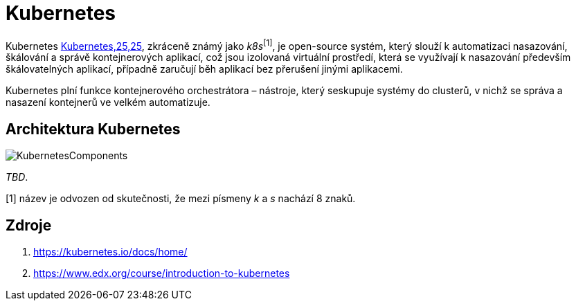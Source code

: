 = Kubernetes

Kubernetes https://en.wikipedia.org/wiki/Kubernetes#/media/File:Kubernetes_logo_without_workmark.svg[Kubernetes,25,25], zkráceně známý jako _k8s_^[1]^, je open-source systém, který slouží k automatizaci nasazování, škálování a správě kontejnerových aplikací, což jsou izolovaná virtuální prostředí, která se využívají k nasazování především škálovatelných aplikací, případně zaručují běh aplikací bez přerušení jinými aplikacemi.

Kubernetes plní funkce kontejnerového orchestrátora – nástroje, který seskupuje systémy do clusterů, v nichž se správa a nasazení kontejnerů ve velkém automatizuje.

== Architektura Kubernetes
image::https://courses.edx.org/assets/courseware/v1/524d69e2587d4a25ce96fdd0bd51eb06/asset-v1:LinuxFoundationX+LFS158x+1T2022+type@asset+block/Components_of_Kubernetes_Architecture.png[KubernetesComponents]
_TBD_.

[1] název je odvozen od skutečnosti, že mezi písmeny _k_ a _s_ nachází 8 znaků.

== Zdroje

. https://kubernetes.io/docs/home/
. https://www.edx.org/course/introduction-to-kubernetes
